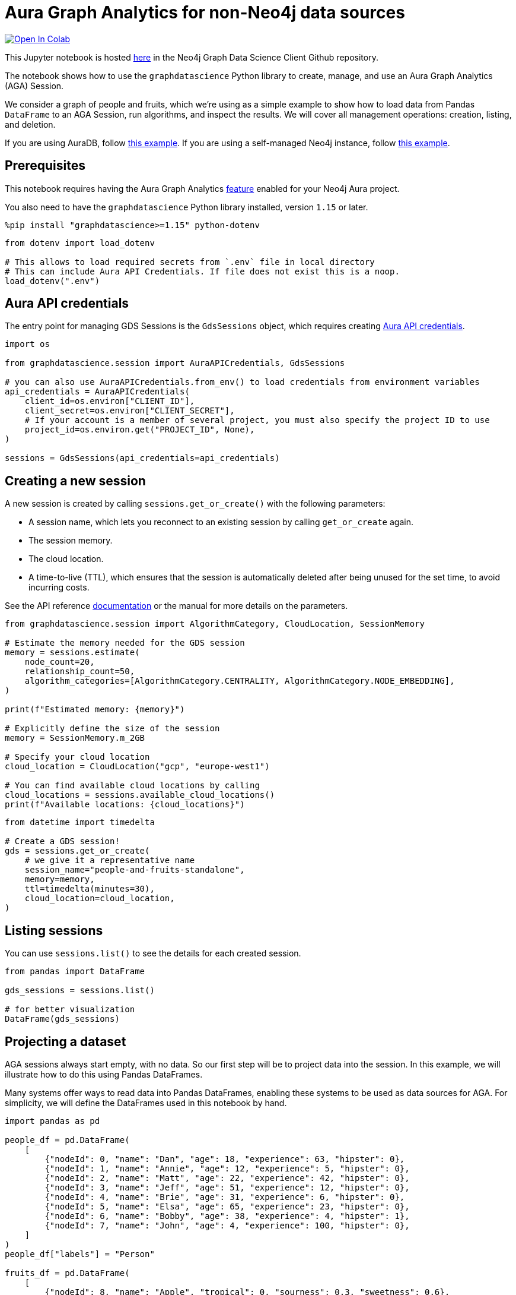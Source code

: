 // DO NOT EDIT - AsciiDoc file generated automatically

= Aura Graph Analytics for non-Neo4j data sources


https://colab.research.google.com/github/neo4j/graph-data-science-client/blob/main/examples/graph-analytics-serverless-standalone.ipynb[image:https://colab.research.google.com/assets/colab-badge.svg[Open
In Colab]]


This Jupyter notebook is hosted
https://github.com/neo4j/graph-data-science-client/blob/main/examples/graph-analytics-serverless-standalone.ipynb[here]
in the Neo4j Graph Data Science Client Github repository.

The notebook shows how to use the `graphdatascience` Python library to
create, manage, and use an Aura Graph Analytics (AGA) Session.

We consider a graph of people and fruits, which we’re using as a simple
example to show how to load data from Pandas `DataFrame` to an AGA
Session, run algorithms, and inspect the results. We will cover all
management operations: creation, listing, and deletion.

If you are using AuraDB, follow link:../graph-analytics-serverless[this
example]. If you are using a self-managed Neo4j instance, follow
link:../graph-analytics-serverless-self-managed[this example].

== Prerequisites

This notebook requires having the Aura Graph Analytics
https://neo4j.com/docs/aura/graph-analytics/#aura-gds-serverless[feature]
enabled for your Neo4j Aura project.

You also need to have the `graphdatascience` Python library installed,
version `1.15` or later.

[source, python, role=no-test]
----
%pip install "graphdatascience>=1.15" python-dotenv
----

[source, python, role=no-test]
----
from dotenv import load_dotenv

# This allows to load required secrets from `.env` file in local directory
# This can include Aura API Credentials. If file does not exist this is a noop.
load_dotenv(".env")
----

== Aura API credentials

The entry point for managing GDS Sessions is the `GdsSessions` object,
which requires creating
https://neo4j.com/docs/aura/api/authentication[Aura API credentials].

[source, python, role=no-test]
----
import os

from graphdatascience.session import AuraAPICredentials, GdsSessions

# you can also use AuraAPICredentials.from_env() to load credentials from environment variables
api_credentials = AuraAPICredentials(
    client_id=os.environ["CLIENT_ID"],
    client_secret=os.environ["CLIENT_SECRET"],
    # If your account is a member of several project, you must also specify the project ID to use
    project_id=os.environ.get("PROJECT_ID", None),
)

sessions = GdsSessions(api_credentials=api_credentials)
----

== Creating a new session

A new session is created by calling `sessions.get++_++or++_++create()`
with the following parameters:

* A session name, which lets you reconnect to an existing session by
calling `get++_++or++_++create` again.
* The session memory.
* The cloud location.
* A time-to-live (TTL), which ensures that the session is automatically
deleted after being unused for the set time, to avoid incurring costs.

See the API reference
https://neo4j.com/docs/graph-data-science-client/current/api/sessions/gds_sessions/#graphdatascience.session.gds_sessions.GdsSessions.get_or_create[documentation]
or the manual for more details on the parameters.

[source, python, role=no-test]
----
from graphdatascience.session import AlgorithmCategory, CloudLocation, SessionMemory

# Estimate the memory needed for the GDS session
memory = sessions.estimate(
    node_count=20,
    relationship_count=50,
    algorithm_categories=[AlgorithmCategory.CENTRALITY, AlgorithmCategory.NODE_EMBEDDING],
)

print(f"Estimated memory: {memory}")

# Explicitly define the size of the session
memory = SessionMemory.m_2GB

# Specify your cloud location
cloud_location = CloudLocation("gcp", "europe-west1")

# You can find available cloud locations by calling
cloud_locations = sessions.available_cloud_locations()
print(f"Available locations: {cloud_locations}")
----

[source, python, role=no-test]
----
from datetime import timedelta

# Create a GDS session!
gds = sessions.get_or_create(
    # we give it a representative name
    session_name="people-and-fruits-standalone",
    memory=memory,
    ttl=timedelta(minutes=30),
    cloud_location=cloud_location,
)
----

== Listing sessions

You can use `sessions.list()` to see the details for each created
session.

[source, python, role=no-test]
----
from pandas import DataFrame

gds_sessions = sessions.list()

# for better visualization
DataFrame(gds_sessions)
----

== Projecting a dataset

AGA sessions always start empty, with no data. So our first step will be
to project data into the session. In this example, we will illustrate
how to do this using Pandas DataFrames.

Many systems offer ways to read data into Pandas DataFrames, enabling
these systems to be used as data sources for AGA. For simplicity, we
will define the DataFrames used in this notebook by hand.

[source, python, role=no-test]
----
import pandas as pd

people_df = pd.DataFrame(
    [
        {"nodeId": 0, "name": "Dan", "age": 18, "experience": 63, "hipster": 0},
        {"nodeId": 1, "name": "Annie", "age": 12, "experience": 5, "hipster": 0},
        {"nodeId": 2, "name": "Matt", "age": 22, "experience": 42, "hipster": 0},
        {"nodeId": 3, "name": "Jeff", "age": 51, "experience": 12, "hipster": 0},
        {"nodeId": 4, "name": "Brie", "age": 31, "experience": 6, "hipster": 0},
        {"nodeId": 5, "name": "Elsa", "age": 65, "experience": 23, "hipster": 0},
        {"nodeId": 6, "name": "Bobby", "age": 38, "experience": 4, "hipster": 1},
        {"nodeId": 7, "name": "John", "age": 4, "experience": 100, "hipster": 0},
    ]
)
people_df["labels"] = "Person"

fruits_df = pd.DataFrame(
    [
        {"nodeId": 8, "name": "Apple", "tropical": 0, "sourness": 0.3, "sweetness": 0.6},
        {"nodeId": 9, "name": "Banana", "tropical": 1, "sourness": 0.1, "sweetness": 0.9},
        {"nodeId": 10, "name": "Mango", "tropical": 1, "sourness": 0.3, "sweetness": 1.0},
        {"nodeId": 11, "name": "Plum", "tropical": 0, "sourness": 0.5, "sweetness": 0.8},
    ]
)
fruits_df["labels"] = "Fruit"

like_relationships = [(0, 8), (1, 9), (2, 10), (3, 10), (4, 9), (5, 11), (7, 11)]
likes_df = pd.DataFrame([{"sourceNodeId": src, "targetNodeId": trg} for (src, trg) in like_relationships])
likes_df["relationshipType"] = "LIKES"

knows_relationship = [(0, 1), (0, 2), (1, 2), (1, 3), (1, 4), (2, 5), (7, 3)]
knows_df = pd.DataFrame([{"sourceNodeId": src, "targetNodeId": trg} for (src, trg) in knows_relationship])
knows_df["relationshipType"] = "KNOWS"
----

== Construct Graph from DataFrames

With DataFrames in hand, the next step is to build a graph from them. We
do that by using the `gds.graph.construct()` function.

After calling this function, we will get a Graph Object back,
representing the graph that now exists within the AGA session. We will
use it as input to the various algorithms that we will run on the graph.

[source, python, role=no-test]
----
# Dropping `name` column as GDS does not support string properties
nodes = [people_df.drop(columns="name"), fruits_df.drop(columns="name")]
relationships = [likes_df, knows_df]

G = gds.graph.construct("people-fruits", nodes, relationships)
str(G)
----

== Running Algorithms

You can run algorithms on the constructed graph using the standard GDS
Python Client API. See the other tutorials for more examples.

[source, python, role=no-test]
----
print("Running PageRank ...")
pr_result = gds.pageRank.mutate(G, mutateProperty="pagerank")
print(f"Compute millis: {pr_result['computeMillis']}")
print(f"Node properties written: {pr_result['nodePropertiesWritten']}")
print(f"Centrality distribution: {pr_result['centralityDistribution']}")

print("Running FastRP ...")
frp_result = gds.fastRP.mutate(
    G,
    mutateProperty="fastRP",
    embeddingDimension=8,
    featureProperties=["pagerank"],
    propertyRatio=0.2,
    nodeSelfInfluence=0.2,
)
print(f"Compute millis: {frp_result['computeMillis']}")
# stream back the results
result = gds.graph.nodeProperties.stream(G, ["pagerank", "fastRP"], separate_property_columns=True)

result
----

To resolve each `nodeId` to name, we can merge it back with the source
data frames.

[source, python, role=no-test]
----
names = pd.concat([people_df, fruits_df])[["nodeId", "name"]]
result.merge(names, how="left")
----

== Deleting the session

After the analysis is done, you can delete the session. As this example
is not connected to a Neo4j DB, you need to make sure the algorithm
results are persisted on your own.

Deleting the session will release all resources associated with it, and
stop incurring costs.

[source, python, role=no-test]
----
# or gds.delete()
sessions.delete(session_name="people-and-fruits-standalone")
----

[source, python, role=no-test]
----
# let's also make sure the deleted session is truly gone:
sessions.list()
----
